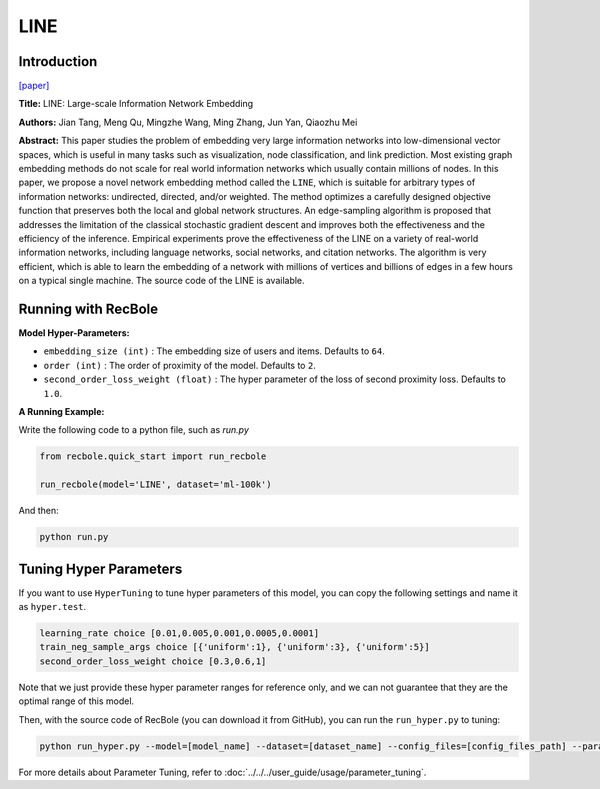 LINE
===========

Introduction
---------------------

`[paper] <https://dl.acm.org/doi/10.1145/2736277.2741093>`_

**Title:** LINE: Large-scale Information Network Embedding

**Authors:** Jian Tang, Meng Qu, Mingzhe Wang, Ming Zhang, Jun Yan, Qiaozhu Mei

**Abstract:** This paper studies the problem of embedding very large information networks into low-dimensional vector spaces, which is useful in many tasks such as visualization, node classification, and link prediction. Most existing graph embedding methods do not scale for real world information networks which usually contain millions of nodes. In this paper, we propose a novel network embedding method called the ``LINE``, which is suitable for arbitrary types of information networks: undirected, directed, and/or weighted. The method optimizes a carefully designed objective function that preserves both the local and global network structures. An edge-sampling algorithm is proposed that addresses the limitation of the classical stochastic gradient descent and improves both the effectiveness and the efficiency of the inference. Empirical experiments prove the effectiveness of the LINE on a variety of real-world information networks, including language networks, social networks, and citation networks. The algorithm is very efficient, which is able to learn the embedding of a network with millions of vertices and billions of edges in a few hours on a typical single machine. The source code of the LINE is available.

.. image:: ../../../asset/line.png
    :width: 500
    :align: center

Running with RecBole
-------------------------

**Model Hyper-Parameters:**

- ``embedding_size (int)`` : The embedding size of users and items. Defaults to ``64``.
- ``order (int)`` : The order of proximity of the model. Defaults to ``2``.
- ``second_order_loss_weight (float)`` : The hyper parameter of the loss of second proximity loss. Defaults to ``1.0``.


**A Running Example:**

Write the following code to a python file, such as `run.py`

.. code:: python

   from recbole.quick_start import run_recbole

   run_recbole(model='LINE', dataset='ml-100k')

And then:

.. code:: bash

   python run.py

Tuning Hyper Parameters
-------------------------

If you want to use ``HyperTuning`` to tune hyper parameters of this model, you can copy the following settings and name it as ``hyper.test``.

.. code:: bash

   learning_rate choice [0.01,0.005,0.001,0.0005,0.0001]
   train_neg_sample_args choice [{'uniform':1}, {'uniform':3}, {'uniform':5}]
   second_order_loss_weight choice [0.3,0.6,1]

Note that we just provide these hyper parameter ranges for reference only, and we can not guarantee that they are the optimal range of this model.

Then, with the source code of RecBole (you can download it from GitHub), you can run the ``run_hyper.py`` to tuning:

.. code:: bash

	python run_hyper.py --model=[model_name] --dataset=[dataset_name] --config_files=[config_files_path] --params_file=hyper.test

For more details about Parameter Tuning, refer to :doc:`../../../user_guide/usage/parameter_tuning`.


